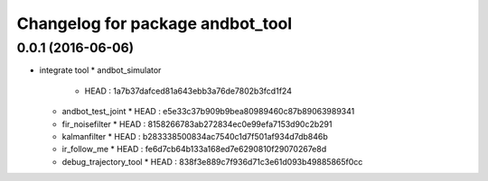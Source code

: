 ^^^^^^^^^^^^^^^^^^^^^^^^^^^^^^
Changelog for package andbot_tool
^^^^^^^^^^^^^^^^^^^^^^^^^^^^^^

0.0.1 (2016-06-06)
------------------
* integrate tool
  * andbot_simulator
    * HEAD : 1a7b37dafced81a643ebb3a76de7802b3fcd1f24
  * andbot_test_joint 
    * HEAD : e5e33c37b909b9bea80989460c87b89063989341
  * fir_noisefilter
    * HEAD : 8158266783ab272834ec0e99efa7153d90c2b291
  * kalmanfilter
    * HEAD : b283338500834ac7540c1d7f501af934d7db846b
  * ir_follow_me
    * HEAD : fe6d7cb64b133a168ed7e6290810f29070267e8d
  * debug_trajectory_tool
    * HEAD : 838f3e889c7f936d71c3e61d093b49885865f0cc 
